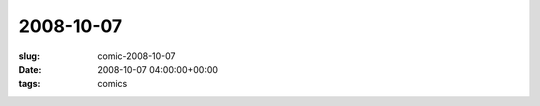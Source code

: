 2008-10-07
==========

:slug: comic-2008-10-07
:date: 2008-10-07 04:00:00+00:00
:tags: comics

.. image:: /comics/2008-10-07.jpg
    :alt: comic-2008-10-07
    :class: comic
